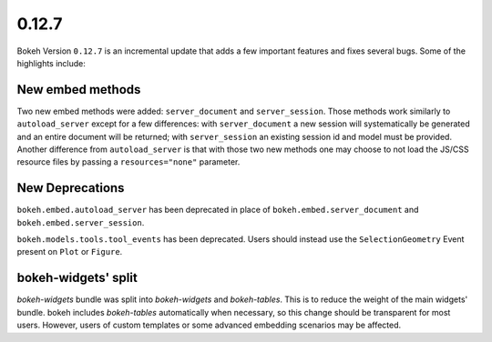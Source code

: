 0.12.7
======

Bokeh Version ``0.12.7`` is an incremental update that adds a few important
features and fixes several bugs. Some of the highlights include:

New embed methods
~~~~~~~~~~~~~~~~~

Two new embed methods were added: ``server_document`` and ``server_session``.
Those methods work similarly to ``autoload_server`` except for a few differences:
with ``server_document`` a new session will systematically be generated and
an entire document will be returned; with ``server_session`` an existing session
id and model must be provided. Another difference from ``autoload_server`` is
that with those two new methods one may choose to not load the JS/CSS resource
files by passing a ``resources="none"`` parameter.

New Deprecations
~~~~~~~~~~~~~~~~

``bokeh.embed.autoload_server`` has been deprecated in place of
``bokeh.embed.server_document`` and ``bokeh.embed.server_session``.

``bokeh.models.tools.tool_events`` has been deprecated. Users should instead
use the ``SelectionGeometry`` Event present on ``Plot`` or ``Figure``.

bokeh-widgets' split
~~~~~~~~~~~~~~~~~~~~

`bokeh-widgets` bundle was split into `bokeh-widgets` and `bokeh-tables`. This
is to reduce the weight of the main widgets' bundle. bokeh includes `bokeh-tables`
automatically when necessary, so this change should be transparent for most users.
However, users of custom templates or some advanced embedding scenarios may be
affected.

